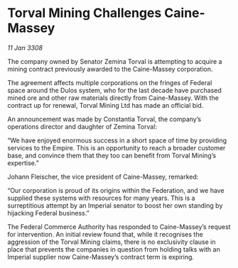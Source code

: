 * Torval Mining Challenges Caine-Massey

/11 Jan 3308/

The company owned by Senator Zemina Torval is attempting to acquire a mining contract previously awarded to the Caine-Massey corporation. 

The agreement affects multiple corporations on the fringes of Federal space around the Dulos system, who for the last decade have purchased mined ore and other raw materials directly from Caine-Massey. With the contract up for renewal, Torval Mining Ltd has made an official bid. 

An announcement was made by Constantia Torval, the company’s operations director and daughter of Zemina Torval: 

“We have enjoyed enormous success in a short space of time by providing services to the Empire. This is an opportunity to reach a broader customer base, and convince them that they too can benefit from Torval Mining’s expertise.” 

Johann Fleischer, the vice president of Caine-Massey, remarked: 

“Our corporation is proud of its origins within the Federation, and we have supplied these systems with resources for many years. This is a surreptitious attempt by an Imperial senator to boost her own standing by hijacking Federal business.” 

The Federal Commerce Authority has responded to Caine-Massey’s request for intervention. An initial review found that, while it recognises the aggression of the Torval Mining claims, there is no exclusivity clause in place that prevents the companies in question from holding talks with an Imperial supplier now Caine-Massey’s contract term is expiring.